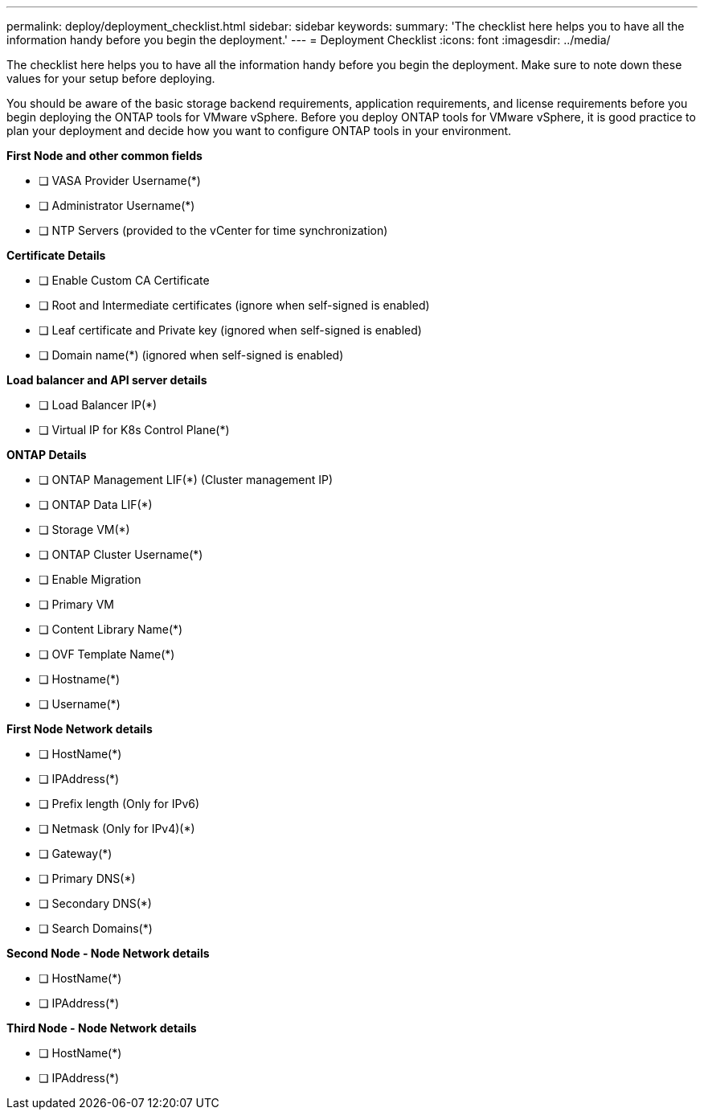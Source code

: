 ---
permalink: deploy/deployment_checklist.html
sidebar: sidebar
keywords:
summary: 'The checklist here helps you to have all the information handy before you begin the deployment.'
---
= Deployment Checklist
:icons: font
:imagesdir: ../media/

[.lead]

The checklist here helps you to have all the information handy before you begin the deployment. Make sure to note down these values for your setup before deploying.

You should be aware of the basic storage backend requirements, application requirements, and license requirements before you begin deploying the ONTAP tools for VMware vSphere. 
Before you deploy ONTAP tools for VMware vSphere, it is good practice to plan your deployment and decide how you want to configure ONTAP tools in your environment.

*First  Node and other common fields*

- [ ] VASA Provider Username(*)
- [ ] Administrator Username(*)
- [ ] NTP Servers (provided to the vCenter for time synchronization)

*Certificate Details*

- [ ] Enable Custom CA Certificate
- [ ] Root and Intermediate certificates (ignore when self-signed is enabled)
- [ ] Leaf certificate and Private key (ignored when self-signed is enabled)
- [ ] Domain name(*) (ignored when self-signed is enabled)

*Load balancer and API server details*
 
- [ ] Load Balancer IP(*)
- [ ] Virtual IP for K8s Control Plane(*)
 
*ONTAP Details*
 
- [ ] ONTAP Management LIF(*) (Cluster management IP)
- [ ] ONTAP Data LIF(*) 
- [ ] Storage VM(*)
- [ ] ONTAP Cluster Username(*)
- [ ] Enable Migration
- [ ] Primary VM
- [ ] Content Library Name(*)
- [ ] OVF Template Name(*) 
- [ ] Hostname(*) 
- [ ] Username(*)
 
*First Node Network details*
 
- [ ] HostName(*)
- [ ] IPAddress(*)
- [ ] Prefix length (Only for IPv6) 
- [ ] Netmask (Only for IPv4)(*)
- [ ] Gateway(*) 
- [ ] Primary DNS(*)
- [ ] Secondary DNS(*)
- [ ] Search Domains(*)
 
*Second Node - Node Network details*
 
- [ ] HostName(*)
- [ ] IPAddress(*)

*Third Node - Node Network details*
 
- [ ] HostName(*)
- [ ] IPAddress(*)
